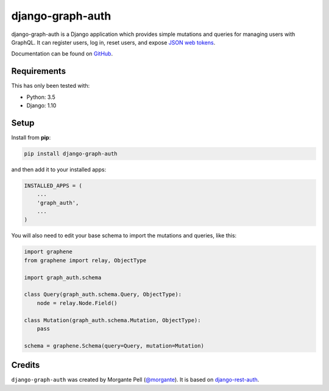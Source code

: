 django-graph-auth
=======================

django-graph-auth is a Django application which provides simple mutations and queries for managing users with GraphQL. It can register users, log in, reset users, and expose `JSON web tokens`_.

Documentation can be found on `GitHub`_.

.. _Django Rest Framework: http://www.django-rest-framework.org/

.. _JSON web tokens: http://getblimp.github.io/django-rest-framework-jwt/

.. _GitHub: https://github.com/morgante/django-graph-auth/blob/master/docs/api.md

Requirements
------------

This has only been tested with:

* Python: 3.5
* Django: 1.10

Setup
-----

Install from **pip**:

.. code-block:: sh

    pip install django-graph-auth

and then add it to your installed apps:

.. code-block:: python

    INSTALLED_APPS = (
        ...
        'graph_auth',
        ...
    )

You will also need to edit your base schema to import the mutations and queries, like this:

.. code-block:: python

	import graphene
	from graphene import relay, ObjectType

	import graph_auth.schema

	class Query(graph_auth.schema.Query, ObjectType):
	    node = relay.Node.Field()

	class Mutation(graph_auth.schema.Mutation, ObjectType):
	    pass

	schema = graphene.Schema(query=Query, mutation=Mutation)


Credits
-------

``django-graph-auth`` was created by Morgante Pell (`@morgante
<https://github.com/morgante>`_). It is based on `django-rest-auth`_.

.. _django-rest-auth: https://github.com/Tivix/django-rest-auth
